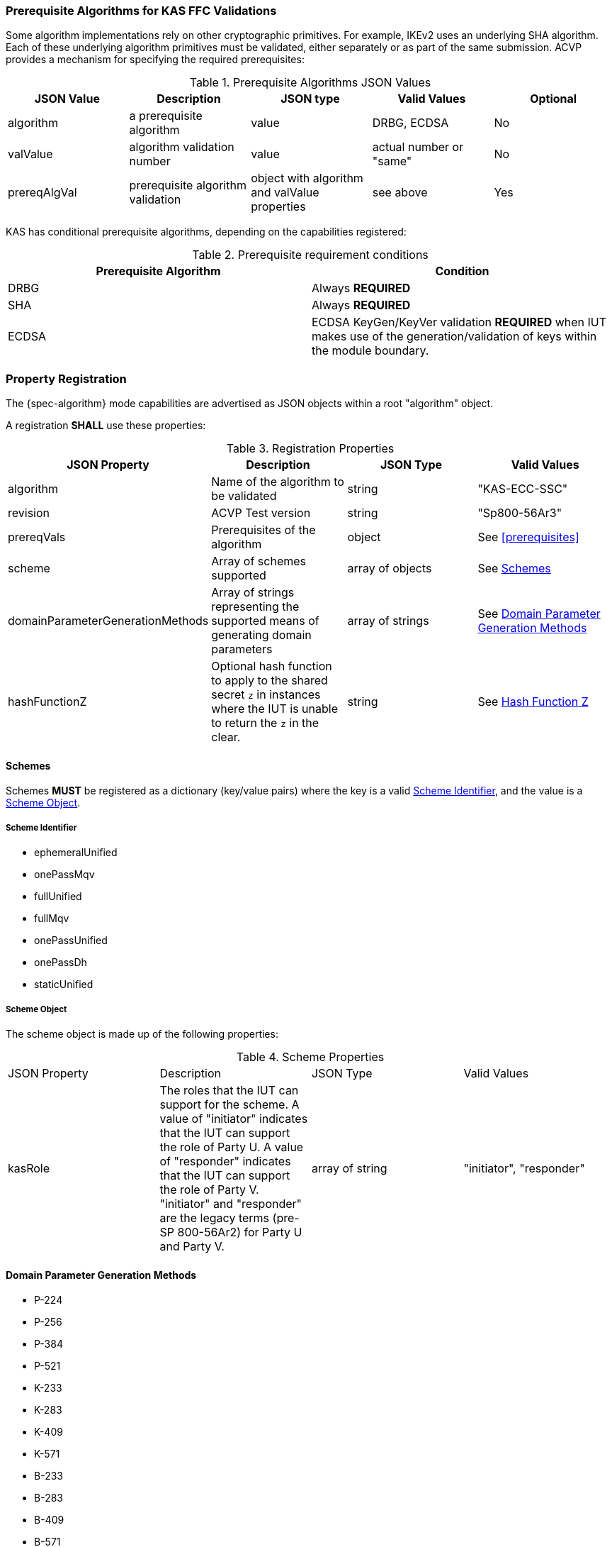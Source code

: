 
[[prereq_algs]]
=== Prerequisite Algorithms for KAS FFC Validations

Some algorithm implementations rely on other cryptographic primitives. For example, IKEv2 uses an underlying SHA algorithm. Each of these underlying algorithm primitives must be validated, either separately or as part of the same 	submission. ACVP provides a mechanism for specifying the required prerequisites:

[[rereqs_table]]

.Prerequisite Algorithms JSON Values
|===
| JSON Value| Description| JSON type| Valid Values| Optional

| algorithm| a prerequisite algorithm| value| DRBG, ECDSA | No
| valValue| algorithm validation number| value| actual number or "same"| No
| prereqAlgVal| prerequisite algorithm validation| object with algorithm and valValue properties| see above| Yes
|===

KAS has conditional prerequisite algorithms, depending on the capabilities registered:

[[prereqs_requirements_table]]

.Prerequisite requirement conditions
|===
| Prerequisite Algorithm| Condition

| DRBG | Always *REQUIRED*
| SHA | Always *REQUIRED*
| ECDSA | ECDSA KeyGen/KeyVer validation *REQUIRED* when IUT makes use of the generation/validation of keys within the module boundary.|===
|===

[#properties]
=== Property Registration

The {spec-algorithm} mode capabilities are advertised as JSON objects within a root "algorithm" object.

A registration *SHALL* use these properties:

.Registration Properties
|===
| JSON Property | Description | JSON Type | Valid Values

| algorithm | Name of the algorithm to be validated | string | "KAS-ECC-SSC"
| revision | ACVP Test version | string | "Sp800-56Ar3"
| prereqVals | Prerequisites of the algorithm | object | See <<prerequisites>>
| scheme | Array of schemes supported | array of objects | See <<scheme>>
| domainParameterGenerationMethods | Array of strings representing the supported means of generating domain parameters | array of strings | See <<domainParameterGenerationMethods>>
| hashFunctionZ | Optional hash function to apply to the shared secret `z` in instances where the IUT is unable to return the `z` in the clear. | string | See <<hashFunctionZ>>
|===

[#scheme]
==== Schemes

Schemes *MUST* be registered as a dictionary (key/value pairs) where the key is a valid <<schemeId>>, and the value is a <<schemeObject>>.

[#schemeId]
===== Scheme Identifier

* ephemeralUnified
* onePassMqv
* fullUnified
* fullMqv
* onePassUnified
* onePassDh
* staticUnified

[#schemeObject]
===== Scheme Object

The scheme object is made up of the following properties:

.Scheme Properties
|===
| JSON Property | Description | JSON Type | Valid Values
| kasRole | The roles that the IUT can support for the scheme. A value of "initiator" indicates that the IUT can support the role of Party U. A value of "responder" indicates that the IUT can support the role of Party V. "initiator" and "responder" are the legacy terms (pre-SP 800-56Ar2) for Party U and Party V. | array of string | "initiator", "responder" |
|===

[#domainParameterGenerationMethods]
==== Domain Parameter Generation Methods

* P-224
* P-256
* P-384
* P-521
* K-233
* K-283
* K-409
* K-571
* B-233
* B-283
* B-409
* B-571

[#hashFunctionZ]
==== Hash Function Z

An optional hash function that should be applied to `z` from both the ACVP server and IUT for comparison purposes.  The provided `hashFunctionZ`'s security strength MUST be at least as strong as the greatest security strength domain parameter selected from <<domainParameterGenerationMethods>>

The following hash functions *MAY* be advertised by an ACVP compliant server:

* SHA2-224
* SHA2-256
* SHA2-384
* SHA2-512
* SHA2-512/224
* SHA2-512/256
* SHA3-224
* SHA3-256
* SHA3-384
* SHA3-512

=== Registration Example

.Registration JSON Example
[source,json]
----
{
  "algorithm": "KAS-ECC-SSC",
  "revision": "Sp800-56Ar3",
  "scheme": {
    "fullMqv": {
      "kasRole": [
        "initiator",
        "responder"
      ]
    },
    "staticUnified": {
      "kasRole": [
        "initiator"
      ]
    }
  },
  "domainParameterGenerationMethods": [
    "K-233"
  ],
  "hashFunctionZ": "SHA3-512"
}
----
